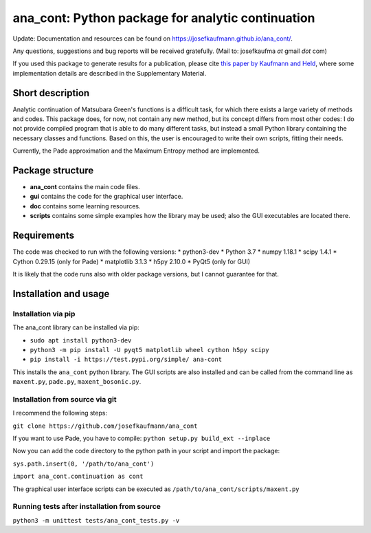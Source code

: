 ana_cont: Python package for analytic continuation
==================================================

Update: Documentation and resources can be found on `<https://josefkaufmann.github.io/ana_cont/>`_.

Any questions, suggestions and bug reports will be received gratefully. 
(Mail to: josefkaufma *at* gmail *dot* com)

If you used this package to generate results for a publication, please cite 
`this paper by Kaufmann and Held <https://doi.org/10.1016/j.cpc.2022.108519>`_,
where some implementation details are described in the Supplementary Material. 

Short description
-----------------
Analytic continuation of Matsubara Green's functions is a difficult task,
for which there exists a large variety of methods and codes. 
This package does, for now, not contain any new method, but its concept
differs from most other codes: I do not provide compiled program that
is able to do many different tasks, but instead a small Python library
containing the necessary classes and functions. Based on this, the user
is encouraged to write their own scripts, fitting their needs.

Currently, the Pade approximation and the Maximum Entropy method
are implemented. 


Package structure
-----------------
* **ana_cont** contains the main code files.
* **gui** contains the code for the graphical user interface.
* **doc** contains some learning resources.
* **scripts** contains some simple examples how the library may be used; also the GUI executables are located there.

Requirements
------------
The code was checked to run with the following versions:
* python3-dev
* Python 3.7
* numpy 1.18.1
* scipy 1.4.1
* Cython 0.29.15 (only for Pade)
* matplotlib 3.1.3
* h5py 2.10.0
* PyQt5 (only for GUI)

It is likely that the code runs also with older package versions,
but I cannot guarantee for that.


Installation and usage
----------------------


Installation via pip
~~~~~~~~~~~~~~~~~~~~

The ana_cont library can be installed via pip:

* ``sudo apt install python3-dev``
* ``python3 -m pip install -U pyqt5 matplotlib wheel cython h5py scipy``
* ``pip install -i https://test.pypi.org/simple/ ana-cont``

This installs the ``ana_cont`` python library.
The GUI scripts are also installed and
can be called from the command line as ``maxent.py``, ``pade.py``, ``maxent_bosonic.py``.


Installation from source via git
~~~~~~~~~~~~~~~~~~~~~~~~~~~~~~~~

I recommend the following steps:

``git clone https://github.com/josefkaufmann/ana_cont``

If you want to use Pade, you have to compile:
``python setup.py build_ext --inplace``

Now you can add the code directory to the python path in your script
and import the package:

``sys.path.insert(0, '/path/to/ana_cont')``

``import ana_cont.continuation as cont``

The graphical user interface scripts can be executed as
``/path/to/ana_cont/scripts/maxent.py``

Running tests after installation from source
~~~~~~~~~~~~~~~~~~~~~~~~~~~~~~~~~~~~~~~~~~~~

``python3 -m unittest tests/ana_cont_tests.py -v``
